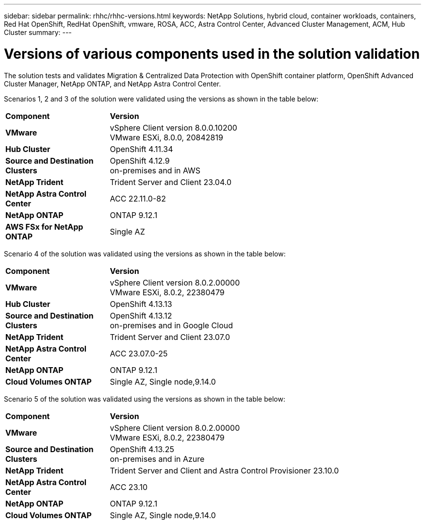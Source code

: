 ---
sidebar: sidebar
permalink: rhhc/rhhc-versions.html
keywords: NetApp Solutions, hybrid cloud, container workloads, containers, Red Hat OpenShift, RedHat OpenShift, vmware, ROSA, ACC, Astra Control Center, Advanced Cluster Management, ACM, Hub Cluster
summary:
---

= Versions of various components used in the solution validation
:hardbreaks:
:nofooter:
:icons: font
:linkattrs:
:imagesdir: ../media/

[.lead]
The solution tests and validates Migration & Centralized Data Protection with OpenShift container platform, OpenShift Advanced Cluster Manager, NetApp ONTAP, and NetApp Astra Control Center.

Scenarios 1, 2 and 3 of the solution were validated using the versions as shown in the table below:

[width=100%, cols="25%, 75%", frame=none, grid=rows]
|===
| *Component* ^| *Version* 
//
.^| *VMware*
^| vSphere Client version 8.0.0.10200
VMware ESXi, 8.0.0, 20842819
//
.^| *Hub Cluster*
^| OpenShift 4.11.34
//
.^| *Source and Destination Clusters*
^| OpenShift 4.12.9
on-premises and in AWS
//
.^| *NetApp Trident*
^| Trident Server and Client 23.04.0
//
.^| *NetApp Astra Control Center*
^| ACC 22.11.0-82
//
.^| *NetApp ONTAP*
^| ONTAP 9.12.1
//
.^| *AWS FSx for NetApp ONTAP*
^| Single AZ
//
|===

Scenario 4 of the solution was validated using the versions as shown in the table below:

[width=100%, cols="25%, 75%", frame=none, grid=rows]
|===
| *Component* ^| *Version* 
//
.^| *VMware*
^| vSphere Client version 8.0.2.00000
VMware ESXi, 8.0.2, 22380479
//
.^| *Hub Cluster*
^| OpenShift 4.13.13
//
.^| *Source and Destination Clusters*
^| OpenShift 4.13.12
on-premises and in Google Cloud
//
.^| *NetApp Trident*
^| Trident Server and Client 23.07.0
//
.^| *NetApp Astra Control Center*
^| ACC 23.07.0-25
//
.^| *NetApp ONTAP*
^| ONTAP 9.12.1
//
.^| *Cloud Volumes ONTAP*
^| Single AZ, Single node,9.14.0
//
|===

Scenario 5 of the solution was validated using the versions as shown in the table below:

[width=100%, cols="25%, 75%", frame=none, grid=rows]
|===
| *Component* ^| *Version* 
//
.^| *VMware*
^| vSphere Client version 8.0.2.00000
VMware ESXi, 8.0.2, 22380479
//
.^| *Source and Destination Clusters*
^| OpenShift 4.13.25
on-premises and in Azure
//
.^| *NetApp Trident*
^| Trident Server and Client and Astra Control Provisioner 23.10.0
//
.^| *NetApp Astra Control Center*
^| ACC 23.10
//
.^| *NetApp ONTAP*
^| ONTAP 9.12.1
//
.^| *Cloud Volumes ONTAP*
^| Single AZ, Single node,9.14.0
//
|===

